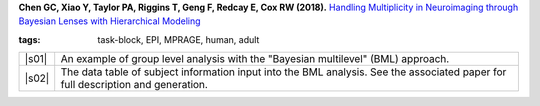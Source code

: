  
.. begin_title

.. title(s) with links; usually just a single paper here

**Chen GC, Xiao Y, Taylor PA, Riggins T, Geng F, Redcay E, Cox RW
(2018).** `Handling Multiplicity in Neuroimaging through Bayesian
Lenses with Hierarchical Modeling
<https://www.biorxiv.org/content/early/2017/12/22/238998>`_

.. end_title


.. begin_short_tags

:**tags**: task-block, EPI, MPRAGE, human, adult 

.. end_short_tags


.. begin_long_tags

.. full table format of search strings
.. table::
   :column-alignment: left 
   :column-wrapping: true 
   :column-dividers: double single double

   =======================  ===================
   Tag                      Label
   =======================  ===================
   FMRI paradigm:           task-block 
   FMRI dset:               EPI          
   Anatomical dset:         MPRAGE       
   Subject population:      human        
   Subject characteristic:  -      
   Subject age:             adult        
   Template space:          -    
   Template align method:   -    
   Tissue segmentation:     -   
   Tissue regression:       -
   Comments:                
   =======================  ===================

.. end_long_tags


.. NB, nothing needs to be put into this next field-- could just
   remain blank!
.. begin_script_note

   These scripts describe different approaches for processing FMRI
   data with AFNI.  Please read the comments at the tops of the
   scripts carefully, as well as the bioRxiv papers associated with
   each, in order to understand the steps.

.. end_script_note


.. begin_script_table

.. list-table:: 
   :header-rows: 0

   * - |s01|
     - An example of group level analysis with the "Bayesian
       multilevel" (BML) approach. 
   * - |s02|
     - The data table of subject information input into the BML
       analysis.  See the associated paper for full description and
       generation.

.. aliases for scripts, so above is easier to read
.. |s01| replace:: :download:`runBGA.tcsh
                   <fmri_proc/2018b_ChenEtal/runBGA.tcsh>`
.. |s02| replace:: :download:`test_ToMI_1106.txt
                   <fmri_proc/2018b_ChenEtal/test_ToMI_1106.txt>`

.. end_script_table
